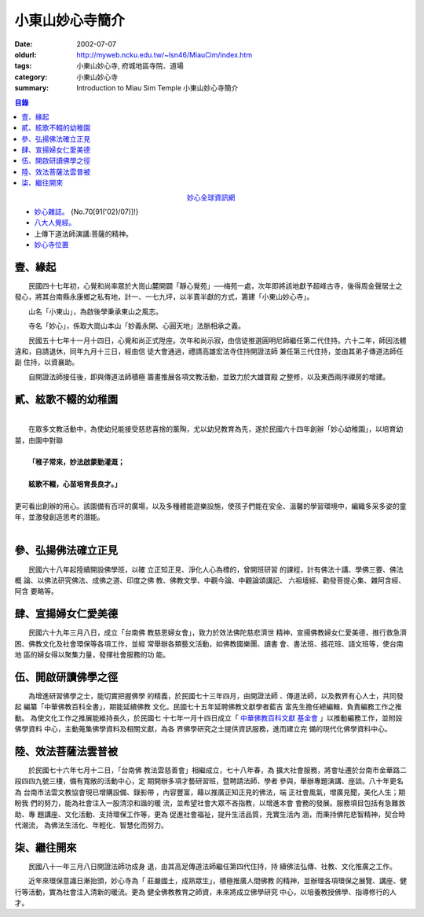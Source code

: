 小東山妙心寺簡介
################

:date: 2002-07-07
:oldurl: http://myweb.ncku.edu.tw/~lsn46/MiauCim/index.htm
:tags: 小東山妙心寺, 府城地區寺院、道場
:category: 小東山妙心寺
:summary: Introduction to Miau Sim Temple 小東山妙心寺簡介

.. 資訊更新日期: 91('02)/07; 2016.04.30: move via github 

.. contents:: 目錄

.. container:: align-center

  `妙心全球資訊網 <http://www.mst.org.tw/>`_

- `妙心雜誌。 <{filename}miau-sim-magazine%zh.rst%zh.rst>`_ {No.70[91('02)/07)]!}
- `八大人覺經。 <{filename}8buddhap%zh.rst>`_
- 上傳下道法師演講:菩薩的精神。
- `妙心寺位置 <https://www.google.com.tw/maps/place/%E5%B0%8F%E4%B8%9C%E5%B1%B1%E5%A6%99%E5%BF%83%E5%AF%BA/@22.9935964,120.2376094,14z/>`_


壹、緣起
++++++++

　　民國四十七年初，心覺和尚率眾於大崗山麓開闢「靜心覺苑」──梅苑一處，次年即將該地獻予超峰古寺，後得周金聲居士之發心，將其台南縣永康鄉之私有地，計一、一七九坪，以半賣半獻的方式，籌建「小東山妙心寺」。


　　山名「小東山」，為啟後學秉承東山之風志。


　　寺名「妙心」，係取大崗山本山「妙義永開、心圓天地」法脈相承之義。

　　民國五十七年十一月十四日，心覺和尚正式陞座。次年和尚示寂，由信徒推選圓明尼師繼任第二代住持。六十二年，師因法體
違和，自請退休，同年九月十三日，經由信
徒大會通過，禮請高雄宏法寺住持開證法師
兼任第三代住持，並由其弟子傳道法師任副
住持，以資襄助。

　　自開證法師接任後，即與傳道法師積極
籌畫推展各項文教活動，並致力於大雄寶殿
之整修，以及東西兩序禪房的增建。


貳、絃歌不輟的幼稚園
++++++++++++++++++++
| 
| 　　在眾多文教活動中，為使幼兒能接受慈悲喜捨的薰陶，尤以幼兒教育為先，遂於民國六十四年創辦「妙心幼稚園」，以培育幼苗，由園中對聯

| 
|   **「稚子常來，妙法啟蒙勤灌溉；**

| 
|     **絃歌不輟，心苗培育長良才。」**

| 
| 更可看出創辦的用心。該園備有百坪的廣場，以及多種體能遊樂設施，使孩子們能在安全、溫馨的學習環境中，編織多采多姿的童年，並激發創造思考的潛能。
| 


參、弘揚佛法確立正見
++++++++++++++++++++

　　民國六十八年起陸續開設佛學班，以確
立正知正見、淨化人心為標的，曾開班研習
的課程，計有佛法十講、學佛三要、佛法概
論、以佛法研究佛法、成佛之道、印度之佛
教、佛教文學、中觀今論、中觀論頌講記、
六祖壇經、勸發菩提心集、雜阿含經、阿含
要略等。


肆、宣揚婦女仁愛美德
++++++++++++++++++++

　　民國六十九年三月八日，成立「台南佛
教慈恩婦女會」，致力於效法佛陀慈悲濟世
精神，宣揚佛教婦女仁愛美德，推行救急濟
困、佛教文化及社會環保等各項工作，並經
常舉辦各類藝文活動，如佛教國樂團、讀書
會、書法班、插花班、語文班等，使台南地
區的婦女得以聚集力量，發揮社會服務的功
能。


伍、開啟研讀佛學之徑
++++++++++++++++++++

　　為增進研習佛學之士，能切實把握佛學
的精義，於民國七十三年四月，由開證法師
、傳道法師，以及教界有心人士，共同發起
編纂「中華佛教百科全書」，期能延續佛教
文化。民國七十五年延聘佛教文獻學者藍吉
富先生擔任總編輯，負責編務工作之推動。
為使文化工作之推展能維持長久，於民國七
十七年一月十四日成立「 `中華佛教百科文獻
基金會 <{filename}../buddhist-encyclo/chinese-buddhist-encyclopaedia%zh.rst>`__ 」以推動編務工作，並附設佛學資料
中心，主動蒐集佛學資料及相關文獻，為各
界佛學研究之士提供資訊服務，進而建立完
備的現代化佛學資料中心。


陸、效法菩薩法雲普被
++++++++++++++++++++

　　於民國七十六年七月十二日，「台南佛
教法雲慈善會」相繼成立，七十八年春，為
擴大社會服務，將會址遷於台南市金華路二
段四四九號三樓，備有寬敞的活動中心，定
期開辦多項才藝研習班，暨聘請法師、學者
參與，舉辦專題演講、座談。八十年更名為
台南市法雲文教協會現已增購設備、錄影帶
，內容豐富，藉以推廣正知正見的佛法，端
正社會風氣，增廣見聞，美化人生；期盼我
們的努力，能為社會注入一股清涼和諧的暖
流，並希望社會大眾不吝指教，以增進本會
會務的發展。服務項目包括有急難救助、專
題講座、文化活動、支持環保工作等，更為
促進社會福祉，提升生活品質，充實生活內
涵，而秉持佛陀悲智精神，契合時代潮流，
為佛法生活化、年輕化、智慧化而努力。


柒、繼往開來
++++++++++++

　　民國八十一年三月八日開證法師功成身
退，由其高足傳道法師繼任第四代住持，持
續佛法弘傳、社教、文化推廣之工作。

　　近年來環保意識日漸抬頭，妙心寺為「
莊嚴國土，成熟眾生」，積極推廣人間佛教
的精神，並辦理各項環保之展覽、講座、健
行等活動，實為社會注入清新的暖流。更為
健全佛教教育之師資，未來將成立佛學研究
中心，以培養教授佛學、指導修行的人才。
